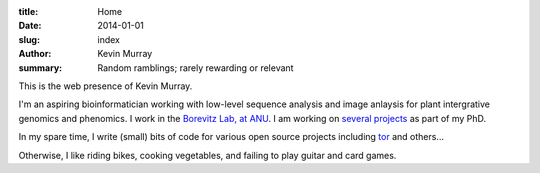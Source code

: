 :title: Home
:date: 2014-01-01
:slug: index
:author: Kevin Murray
:summary: Random ramblings; rarely rewarding or relevant

This is the web presence of Kevin Murray.

I'm an aspiring bioinformatician working with low-level sequence analysis and
image anlaysis for plant intergrative genomics and phenomics. I work in the
`Borevitz Lab, at ANU <http://borevitzlab.anu.edu.au>`_. I am working on
`several projects </current-work.html>`_ as part of my PhD.

In my spare time, I write (small) bits of code for various open source projects
including `tor <https://torproject.org>`_ and others...

Otherwise, I like riding bikes, cooking vegetables, and failing to play guitar
and card games.
